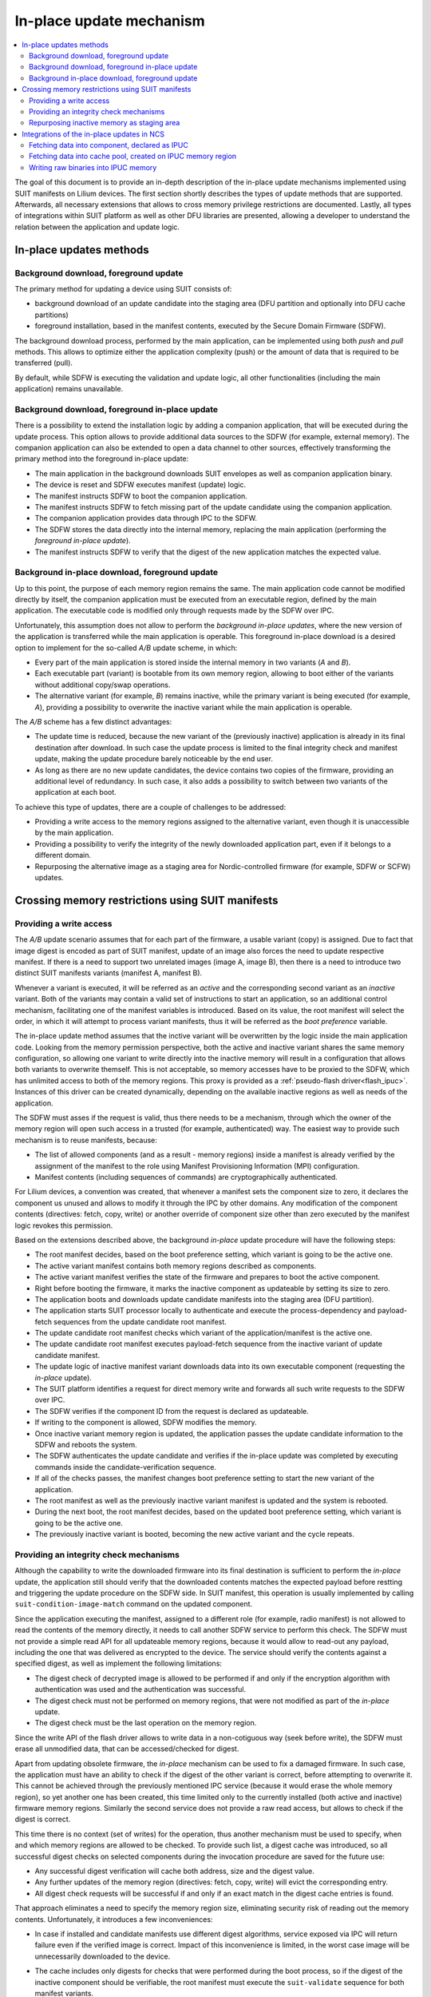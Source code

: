 .. _ug_nrf54h20_suit_ipuc:

In-place update mechanism
#########################

.. contents::
   :local:
   :depth: 2

The goal of this document is to provide an in-depth description of the in-place update mechanisms implemented using SUIT manifests on Lilium devices.
The first section shortly describes the types of update methods that are supported.
Afterwards, all necessary extensions that allows to cross memory privilege restrictions are documented.
Lastly, all types of integrations within SUIT platform as well as other DFU libraries are presented, allowing a developer to understand the relation between the application and update logic.

In-place updates methods
************************

Background download, foreground update
======================================

The primary method for updating a device using SUIT consists of:

* background download of an update candidate into the staging area (DFU partition and optionally into DFU cache partitions)
* foreground installation, based in the manifest contents, executed by the Secure Domain Firmware (SDFW).

The background download process, performed by the main application, can be implemented using both *push* and *pull* methods.
This allows to optimize either the application complexity (push) or the amount of data that is required to be transferred (pull).

By default, while SDFW is executing the validation and update logic, all other functionalities (including the main application) remains unavailable.

Background download, foreground in-place update
===============================================

There is a possibility to extend the installation logic by adding a companion application, that will be executed during the update process.
This option allows to provide additional data sources to the SDFW (for example, external memory).
The companion application can also be extended to open a data channel to other sources, effectively transforming the primary method into the foreground in-place update:

* The main application in the background downloads SUIT envelopes as well as companion application binary.
* The device is reset and SDFW executes manifest (update) logic.
* The manifest instructs SDFW to boot the companion application.
* The manifest instructs SDFW to fetch missing part of the update candidate using the companion application.
* The companion application provides data through IPC to the SDFW.
* The SDFW stores the data directly into the internal memory, replacing the main application (performing the *foreground in-place update*).
* The manifest instructs SDFW to verify that the digest of the new application matches the expected value.

Background in-place download, foreground update
===============================================

Up to this point, the purpose of each memory region remains the same.
The main application code cannot be modified directly by itself, the companion application must be executed from an executable region, defined by the main application.
The executable code is modified only through requests made by the SDFW over IPC.

Unfortunately, this assumption does not allow to perform the *background in-place updates*, where the new version of the application is transferred while the main application is operable.
This foreground in-place download is a desired option to implement for the so-called *A/B* update scheme, in which:

* Every part of the main application is stored inside the internal memory in two variants (*A* and *B*).
* Each executable part (variant) is bootable from its own memory region, allowing to boot either of the variants without additional copy/swap operations.
* The alternative variant (for example, *B*) remains inactive, while the primary variant is being executed (for example, *A*), providing a possibility to overwrite the inactive variant while the main application is operable.

The *A/B* scheme has a few distinct advantages:

* The update time is reduced, because the new variant of the (previously inactive) application is already in its final destination after download.
  In such case the update process is limited to the final integrity check and manifest update, making the update procedure barely noticeable by the end user.
* As long as there are no new update candidates, the device contains two copies of the firmware, providing an additional level of redundancy.
  In such case, it also adds a possibility to switch between two variants of the application at each boot.

To achieve this type of updates, there are a couple of challenges to be addressed:

* Providing a write access to the memory regions assigned to the alternative variant, even though it is unaccessible by the main application.
* Providing a possibility to verify the integrity of the newly downloaded application part, even if it belongs to a different domain.
* Repurposing the alternative image as a staging area for Nordic-controlled firmware (for example, SDFW or SCFW) updates.

Crossing memory restrictions using SUIT manifests
*************************************************

Providing a write access
========================

The *A/B* update scenario assumes that for each part of the firmware, a usable variant (copy) is assigned.
Due to fact that image digest is encoded as part of SUIT manifest, update of an image also forces the need to update respective manifest.
If there is a need to support two unrelated images (image A, image B), then there is a need to introduce two distinct SUIT manifests variants (manifest A, manifest B).

Whenever a variant is executed, it will be referred as an *active* and the corresponding second variant as an *inactive* variant.
Both of the variants may contain a valid set of instructions to start an application, so an additional control mechanism, facilitating one of the manifest variables is introduced.
Based on its value, the root manifest will select the order, in which it will attempt to process variant manifests, thus it will be referred as the *boot preference* variable.

The in-place update method assumes that the inctive variant will be overwritten by the logic inside the main application code.
Looking from the memory permission perspective, both the active and inactive variant shares the same memory configuration,
so allowing one variant to write directly into the inactive memory will result in a configuration that allows both variants to overwrite themself.
This is not acceptable, so memory accesses have to be proxied to the SDFW, which has unlimited access to both of the memory regions.
This proxy is provided as a :ref:`pseudo-flash driver<flash_ipuc>`.
Instances of this driver can be created dynamically, depending on the available inactive regions as well as needs of the application.

The SDFW must asses if the request is valid, thus there needs to be a mechanism, through which the owner of the memory region will open such access in a trusted (for example, authenticated) way.
The easiest way to provide such mechanism is to reuse manifests, because:

* The list of allowed components (and as a result - memory regions) inside a manifest is already verified by the assignment of the manifest to the role using Manifest Provisioning Information (MPI) configuration.
* Manifest contents (including sequences of commands) are cryptographically authenticated.

For Lilium devices, a convention was created, that whenever a manifest sets the component size to zero, it declares the component us unused and allows to modify it through the IPC by other domains.
Any modification of the component contents (directives: fetch, copy, write) or another override of component size other than zero executed by the manifest logic revokes this permission.

Based on the extensions described above, the background *in-place* update procedure will have the following steps:

* The root manifest decides, based on the boot preference setting, which variant is going to be the active one.
* The active variant manifest contains both memory regions described as components.
* The active variant manifest verifies the state of the firmware and prepares to boot the active component.
* Right before booting the firmware, it marks the inactive component as updateable by setting its size to zero.
* The application boots and downloads update candidate manifests into the staging area (DFU partition).
* The application starts SUIT processor locally to authenticate and execute the process-dependency and payload-fetch sequences from the update candidate root manifest.
* The update candidate root manifest checks which variant of the application/manifest is the active one.
* The update candidate root manifest executes payload-fetch sequence from the inactive variant of update candidate manifest.
* The update logic of inactive manifest variant downloads data into its own executable component (requesting the *in-place* update).
* The SUIT platform identifies a request for direct memory write and forwards all such write requests to the SDFW over IPC.
* The SDFW verifies if the component ID from the request is declared as updateable.
* If writing to the component is allowed, SDFW modifies the memory.
* Once inactive variant memory region is updated, the application passes the update candidate information to the SDFW and reboots the system.
* The SDFW authenticates the update candidate and verifies if the in-place update was completed by executing commands inside the candidate-verification sequence.
* If all of the checks passes, the manifest changes boot preference setting to start the new variant of the application.
* The root manifest as well as the previously inactive variant manifest is updated and the system is rebooted.
* During the next boot, the root manifest decides, based on the updated boot preference setting, which variant is going to be the active one.
* The previously inactive variant is booted, becoming the new active variant and the cycle repeats.

Providing an integrity check mechanisms
=======================================

Although the capability to write the downloaded firmware into its final destination is sufficient to perform the *in-place* update,
the application still should verify that the downloaded contents matches the expected payload before restting and triggering the update procedure on the SDFW side.
In SUIT manifest, this operation is usually implemented by calling ``suit-condition-image-match`` command on the updated component.

Since the application executing the manifest, assigned to a different role (for example, radio manifest) is not allowed to read the contents of the memory directly, it needs to call another SDFW service to perform this check.
The SDFW must not provide a simple read API for all updateable memory regions, because it would allow to read-out any payload, including the one that was delivered as encrypted to the device.
The service should verify the contents against a specified digest, as well as implement the following limitations:

* The digest check of decrypted image is allowed to be performed if and only if the encryption algorithm with authentication was used and the authentication was successful.
* The digest check must not be performed on memory regions, that were not modified as part of the *in-place* update.
* The digest check must be the last operation on the memory region.

Since the write API of the flash driver allows to write data in a non-cotiguous way (seek before write), the SDFW must erase all unmodified data, that can be accessed/checked for digest.

Apart from updating obsolete firmware, the *in-place* mechanism can be used to fix a damaged firmware.
In such case, the application must have an ability to check if the digest of the other variant is correct, before attempting to overwrite it.
This cannot be achieved through the previously mentioned IPC service (because it would erase the whole memory region), so yet another one has been created, this time limited only to the currently installed (both active and inactive) firmware memory regions.
Similarly the second service does not provide a raw read access, but allows to check if the digest is correct.

This time there is no context (set of writes) for the operation, thus another mechanism must be used to specify, when and which memory regions are allowed to be checked.
To provide such list, a digest cache was introduced, so all successful digest checks on selected components during the invocation procedure are saved for the future use:

* Any successful digest verification will cache both address, size and the digest value.
* Any further updates of the memory region (directives: fetch, copy, write) will evict the corresponding entry.
* All digest check requests will be successful if and only if an exact match in the digest cache entries is found.

That approach eliminates a need to specify the memory region size, eliminating security risk of reading out the memory contents.
Unfortunately, it introduces a few inconveniences:

* In case if installed and candidate manifests use different digest algorithms, service exposed via IPC will return failure even if the verified image is correct.
  Impact of this inconvenience is limited, in the worst case image will be unnecessarily downloaded to the device.
* The cache includes only digests for checks that were performed during the boot process, so if the digest of the inactive component should be verifiable,
  the root manifest must execute the ``suit-validate`` sequence for both manifest variants.

  It is up to Root manifest creator to decide whether:

  * Initial digest for inactive image should be available, at a cost of longer lasting system boot-up time.
  * System boot-up time should be reduced, at a cost of lack of information about the digest of inactive images.

Repurposing inactive memory as staging area
===========================================

You control the definition of the DFU partition (location and size).
The size of this partition must be sufficient to hold at least all candidate manifests, describing the update logic.
With the ability to do the *in-place* updates, candidate images can be written directly into the respoective destination location.

Taking into account envisioned amount of SUIT manifests supported by the device (~10) and the size of a single manifest (~ 2kB), it is safe to assume that the total size of memory occupied by the candidate manifests should not exceed 32 kB.

Unfortunately, the in-place update cannot be applied to the Nordic-controlled images (SDFW, SDFW_Recovery, System Controller).
Any update of those must be started from MRAM-based staging area.
Size of that area shall be calculated based on the maximum size of the Nordic images:

+--------------------------------+-----------+
| Nordic image                   | Size (kB) |
+================================+===========+
| Secure Domain Firmware         | 272       |
+--------------------------------+-----------+
| Secure Domain Recovery         | 36        |
+--------------------------------+-----------+
| System Controller Firmware     | 56        |
+--------------------------------+-----------+
| TOTAL                          | 364       |
+--------------------------------+-----------+

Since the size of the Nordic images is not negligible (~18% of NVM), a separate mechanism for extending the staging area was created.
If the application enables pseudo-flash driver for the *in-place* updates, the DFU cache partition ``1`` is defined (or replaced) in such a way that:

* It is placed in one of the memory regions, belonging to the application core, that are currently marked as ``updateable``.
* The start address of the cache partition is adjusted, so any addresses within it is a valid address of the Nordic component update candidate binary.
* The memory contents of this component is erased only if the application writes data into the dedicated flash partition.

This special DFU partition can also be enabled or disabled using the :kconfig:option:`CONFIG_SUIT_CACHE_SDFW_IPUC` Kconfig option.

To facilitate the Nordic updates through cache partitions, all Nordic manifests were extended by the payload-fetch sequences,
that will attempt to download and verify the missing binaries into the DFU cache pool ``1``.
If the application does not implement the *pull* method, a dedicated raw cache pool binary is generated by the build system,
so it can be *pushed* to the device.

The main disadvantege of such approach is the number of update packages that the device needs to receive to perform the full system update:

* a package updating Nordic artifacts
* a package updating the main Application
* optionally, a package updating Radio firmware
* optionally, a package updating recovery images

It also has a few limitations:

* Due to address restrictions, the Nordic components update is allowed only if the ``A`` variant (the one that is placed on the lower address range) is active.
  That said, if the ``B`` variant is active, the device must update to the variant ``A`` first, and only then can proceed with the Nordic components update.
* The size of the main Application ``B`` must not be less than the sum of the Nordic components (~364 kB).
* Downloading the Nordic components update temporarily damages the ``B`` variant of the application, making it less resilient to random memory corruptions.

Integrations of the in-place updates in NCS
*********************************************

The functionality of IPUCs can be used directly from the manifest logic.

Fetching data into component, declared as IPUC
==============================================

In the most basic scenario, it can be allow to fetch data into component IDs, that are not accessible to the application domain.

.. figure:: images/suit_ipuc/ipuc_fetch_mem.png
   :alt: IPUC usage: fetching into MEM component

   IPUC usage: fetching into MEM component

Fetching data into cache pool, created on IPUC memory region
============================================================

The application may also create a DFU cache partition, that will be based on IPUC memory region.
To do so, the application must enable the :kconfig:option:`CONFIG_SUIT_CACHE_SDFW_IPUC` or the :kconfig:option:`CONFIG_SUIT_CACHE_APP_IPUC` Kconfig options.
The DFU cache pool ID, that will use IPUCs is configured by the :kconfig:option:`CONFIG_SUIT_CACHE_SDFW_IPUC_ID` or the :kconfig:option:`CONFIG_SUIT_CACHE_APP_IPUC_ID` Kconfig options.
Enabling them extends the SUIT DFU cache initialization sequence, by allocating flash IPUC instances, required by the cache pool implementation.

.. figure:: images/suit_ipuc/ipuc_fetch_cache_preinit.png
   :alt: IPUC usage: IPUC-based cache partition initialization

   IPUC usage: IPUC-based cache partition initialization

Once enabled, it is possible to fetch data into the cache pool from the manifest logic.

Writing raw binaries into IPUC memory
=====================================

There are also two other use cases for IPUCs, where manifest logic is not involved.
Those are the *push* scenarios:

* Raw cache partition transfer

   .. figure:: images/suit_ipuc/ipuc_push_raw_cache.png
      :alt: IPUC usage: raw cache partition transfer

      IPUC usage: raw cache partition transfer

* Raw firmware image transfer

   .. figure:: images/suit_ipuc/ipuc_push_raw_img.png
      :alt: IPUC usage: raw firmware image transfer

      IPUC usage: raw firmware image transfer
